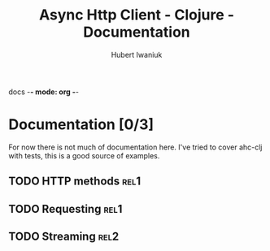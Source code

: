 docs -*- mode: org -*-
#+TITLE: Async Http Client - Clojure - Documentation
#+AUTHOR: Hubert Iwaniuk

* Documentation [0/3]
  For now there is not much of documentation here.
  I've tried to cover ahc-clj with tests, this is a good source of examples.
** TODO HTTP methods                                                    :rel1:
** TODO Requesting                                                      :rel1:
** TODO Streaming                                                       :rel2:
